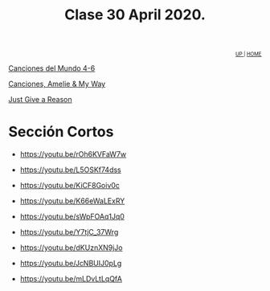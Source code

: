 #+title: Clase 30 April 2020.

#+BEGIN_EXPORT HTML
<div id="org-div-home-and-up" style="text-align:right;font-size:70%;white-space:nowrap;">
 <a accesskey="h" href="../index.html"> UP </a>
 |
 <a accesskey="H" href="../index.html"> HOME </a>
</div>
#+END_EXPORT


[[https://www.loom.com/share/f2159330d0024649898ca2800d805ac2][Canciones del Mundo 4-6]]

[[https://www.loom.com/share/53eae06af0c245a8857f802986221ca7][Canciones, Amelie & My Way]]

[[https://www.loom.com/share/0813e1ba3d19435c88d5c92754cbb14b][Just Give a Reason]]


* Sección Cortos

- https://youtu.be/rOh6KVFaW7w 

- https://youtu.be/L5OSKf74dss  

- https://youtu.be/KiCF8Goiv0c  

- https://youtu.be/K66eWaLExRY 

- https://youtu.be/sWpFOAq1Jq0  

- https://youtu.be/Y7tjC_37Wrg     

- https://youtu.be/dKUznXN9jJo   

- https://youtu.be/JcNBUIJ0pLg  

- https://youtu.be/mLDvLtLqQfA 



